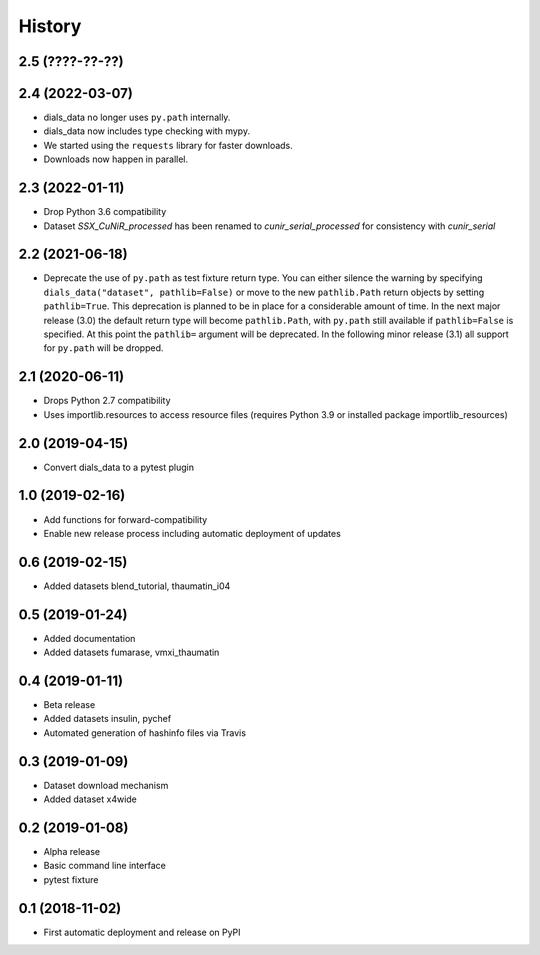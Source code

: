 =======
History
=======

2.5 (????-??-??)
^^^^^^^^^^^^^^^^


2.4 (2022-03-07)
^^^^^^^^^^^^^^^^

* dials_data no longer uses ``py.path`` internally.
* dials_data now includes type checking with mypy.
* We started using the ``requests`` library for faster downloads.
* Downloads now happen in parallel.

2.3 (2022-01-11)
^^^^^^^^^^^^^^^^

* Drop Python 3.6 compatibility
* Dataset `SSX_CuNiR_processed` has been renamed to `cunir_serial_processed` for consistency
  with `cunir_serial`

2.2 (2021-06-18)
^^^^^^^^^^^^^^^^

* Deprecate the use of ``py.path`` as test fixture return type.
  You can either silence the warning by specifying ``dials_data("dataset", pathlib=False)``
  or move to the new ``pathlib.Path`` return objects by setting ``pathlib=True``.
  This deprecation is planned to be in place for a considerable amount of time.
  In the next major release (3.0) the default return type will become ``pathlib.Path``,
  with ``py.path`` still available if ``pathlib=False`` is specified. At this point
  the ``pathlib=`` argument will be deprecated.
  In the following minor release (3.1) all support for ``py.path`` will be dropped.

2.1 (2020-06-11)
^^^^^^^^^^^^^^^^

* Drops Python 2.7 compatibility
* Uses importlib.resources to access resource files (requires Python 3.9 or installed package importlib_resources)

2.0 (2019-04-15)
^^^^^^^^^^^^^^^^

* Convert dials_data to a pytest plugin

1.0 (2019-02-16)
^^^^^^^^^^^^^^^^

* Add functions for forward-compatibility
* Enable new release process including automatic deployment of updates

0.6 (2019-02-15)
^^^^^^^^^^^^^^^^

* Added datasets blend_tutorial, thaumatin_i04

0.5 (2019-01-24)
^^^^^^^^^^^^^^^^

* Added documentation
* Added datasets fumarase, vmxi_thaumatin

0.4 (2019-01-11)
^^^^^^^^^^^^^^^^

* Beta release
* Added datasets insulin, pychef
* Automated generation of hashinfo files via Travis


0.3 (2019-01-09)
^^^^^^^^^^^^^^^^

* Dataset download mechanism
* Added dataset x4wide


0.2 (2019-01-08)
^^^^^^^^^^^^^^^^

* Alpha release
* Basic command line interface
* pytest fixture


0.1 (2018-11-02)
^^^^^^^^^^^^^^^^

* First automatic deployment and release on PyPI
